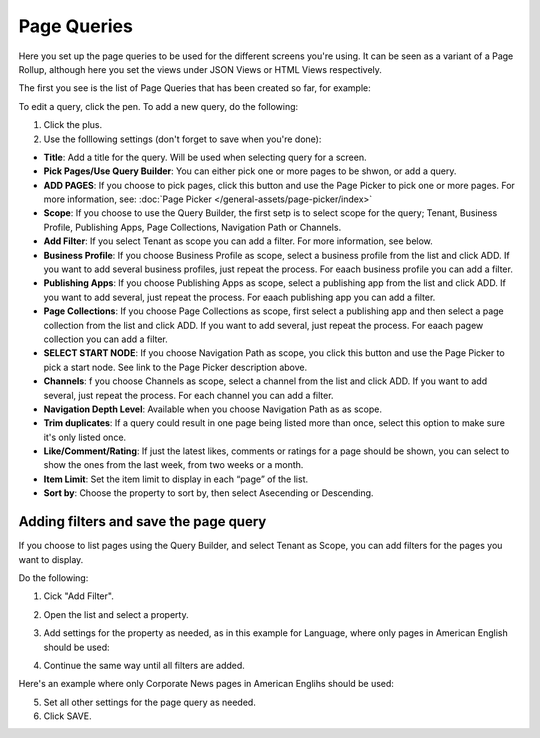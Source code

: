 Page Queries
=====================================

Here you set up the page queries to be used for the different screens you're using. It can be seen as a variant of a Page Rollup, although here you set the views under JSON Views or HTML Views respectively.

The first you see is the list of Page Queries that has been created so far, for example:

.. image:: page-queries-list.png

To edit a query, click the pen. To add a new query, do the following:

1. Click the plus.
2. Use the folllowing settings (don't forget to save when you're done):

.. image:: page-queries-settings.png

+ **Title**: Add a title for the query. Will be used when selecting query for a screen.
+ **Pick Pages/Use Query Builder**: You can either pick one or more pages to be shwon, or add a query.
+ **ADD PAGES**: If you choose to pick pages, click this button and use the Page Picker to pick one or more pages. For more information, see: :doc:`Page Picker  </general-assets/page-picker/index>`
+ **Scope**: If you choose to use the Query Builder, the first setp is to select scope for the query; Tenant, Business Profile, Publishing Apps, Page Collections, Navigation Path or Channels.
+ **Add Filter**: If you select Tenant as scope you can add a filter. For more information, see below.
+ **Business Profile**: If you choose Business Profile as scope, select a business profile from the list and click ADD. If you want to add several business profiles, just repeat the process. For eaach business profile you can add a filter.
+ **Publishing Apps**: If you choose Publishing Apps as scope, select a publishing app from the list and click ADD. If you want to add several, just repeat the process. For eaach publishing app you can add a filter.
+ **Page Collections**: If you choose Page Collections as scope, first select a publishing app and then select a page collection from the list and click ADD. If you want to add several, just repeat the process. For eaach pagew collection you can add a filter.
+ **SELECT START NODE**: If you choose Navigation Path as scope, you click this button and use the Page Picker to pick a start node. See link to the Page Picker description above.
+ **Channels**: f you choose Channels as scope, select a channel from the list and click ADD. If you want to add several, just repeat the process. For each channel you can add a filter.
+ **Navigation Depth Level**: Available when you choose Navigation Path as as scope.
+ **Trim duplicates**: If a query could result in one page being listed more than once, select this option to make sure it's only listed once.
+ **Like/Comment/Rating**: If just the latest likes, comments or ratings for a page should be shown, you can select to show the ones from the last week, from two weeks or a month.
+ **Item Limit**: Set the item limit to display in each “page” of the list.
+ **Sort by**: Choose the property to sort by, then select Asecending or Descending.

Adding filters and save the page query
******************************************
If you choose to list pages using the Query Builder, and select Tenant as Scope, you can add filters for the pages you want to display.

Do the following:

1. Cick "Add Filter".

.. image:: click-add-filter.png

2. Open the list and select a property.

.. image:: click-add-filter-property.png

3. Add settings for the property as needed, as in this example for Language, where only pages in American English should be used:

.. image:: click-add-filter-property-settings.png

4. Continue the same way until all filters are added.

Here's an example where only Corporate News pages in American Englihs should be used:

.. image:: click-add-filter-property-settings-example.png

5. Set all other settings for the page query as needed.
6. Click SAVE.

.. image:: click-add-filter-save.png
